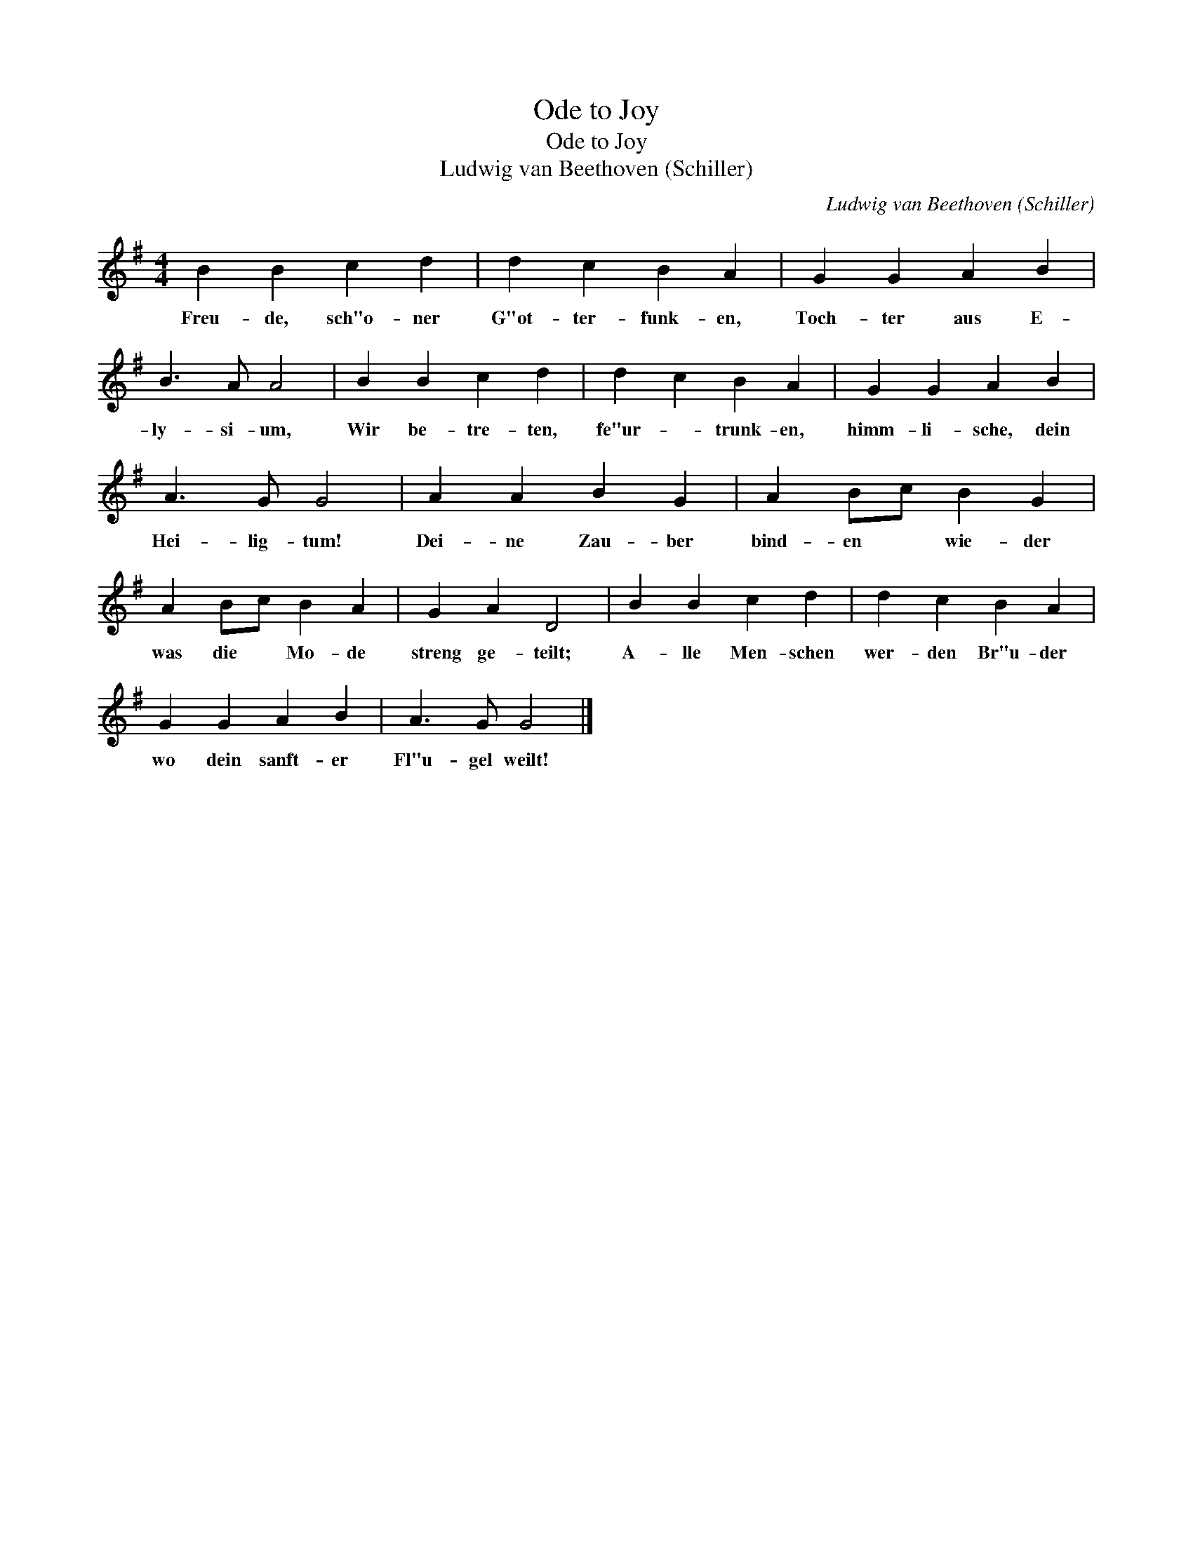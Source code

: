 X:1
T:Ode to Joy
T:Ode to Joy
T:Ludwig van Beethoven (Schiller)
C:Ludwig van Beethoven (Schiller)
L:1/8
M:4/4
K:G
V:1 treble 
V:1
 B2 B2 c2 d2 | d2 c2 B2 A2 | G2 G2 A2 B2 | B3 A A4 | B2 B2 c2 d2 | d2 c2 B2 A2 | G2 G2 A2 B2 | %7
w: Freu- de, sch"o- ner|G"ot- ter- funk- en,|Toch- ter aus E-|ly- si- um,|Wir be- tre- ten,|fe"ur- * trunk- en,|himm- li- sche, dein|
 A3 G G4 | A2 A2 B2 G2 | A2 Bc B2 G2 | A2 Bc B2 A2 | G2 A2 D4 | B2 B2 c2 d2 | d2 c2 B2 A2 | %14
w: Hei- lig- tum!|Dei- ne Zau- ber|bind- en * wie- der|was die * Mo- de|streng ge- teilt;|A- lle Men- schen|wer- den Br"u- der|
 G2 G2 A2 B2 | A3 G G4 |] %16
w: wo dein sanft- er|Fl"u- gel weilt!|

